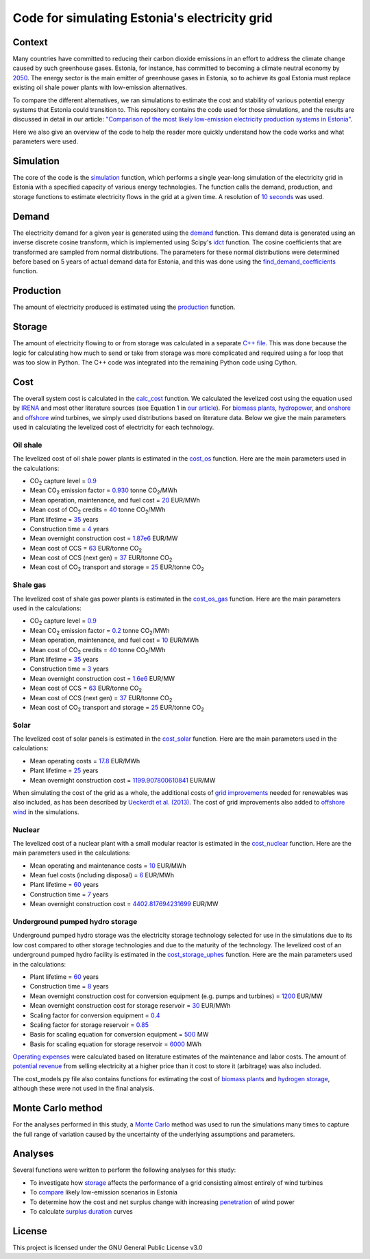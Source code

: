 ==============================================
Code for simulating Estonia's electricity grid
==============================================

Context
-------

Many countries have committed to reducing their carbon dioxide emissions in an effort to address the climate change caused by such greenhouse gases. Estonia, for instance, has committed to becoming a climate neutral economy by 2050_. The energy sector is the main emitter of greenhouse gases in Estonia, so to achieve its goal Estonia must replace existing oil shale power plants with low-emission alternatives.

To compare the different alternatives, we ran simulations to estimate the cost and stability of various potential energy systems that Estonia could transition to. This repository contains the code used for those simulations, and the results are discussed in detail in our article: `"Comparison of the most likely low-emission electricity production systems in Estonia"`_.

Here we also give an overview of the code to help the reader more quickly understand how the code works and what parameters were used.

Simulation
----------
The core of the code is the `simulation <https://github.com/zmeri/electricity-sim-estonia/blob/master/electric_grid_est.py#L21>`_ function, which performs a single year-long simulation of the electricity grid in Estonia with a specified capacity of various energy technologies. The function calls the demand, production, and storage functions to estimate electricity flows in the grid at a given time. A resolution of `10 seconds <https://github.com/zmeri/electricity-sim-estonia/blob/master/electric_grid_est.py#L25>`_ was used.

Demand
------

The electricity demand for a given year is generated using the `demand <https://github.com/zmeri/electricity-sim-estonia/blob/master/electric_grid_est.py#L264>`_ function. This demand data is generated using an inverse discrete cosine transform, which is implemented using Scipy's idct_ function. The cosine coefficients that are transformed are sampled from normal distributions. The parameters for these normal distributions were determined before based on 5 years of actual demand data for Estonia, and this was done using the `find_demand_coefficients <https://github.com/zmeri/electricity-sim-estonia/blob/master/electric_grid_est.py#L391>`_ function.

Production
----------

The amount of electricity produced is estimated using the `production <https://github.com/zmeri/electricity-sim-estonia/blob/master/electric_grid_est.py#L115>`_ function.

Storage
-------

The amount of electricity flowing to or from storage was calculated in a separate `C++ file <https://github.com/zmeri/electricity-sim-estonia/blob/master/storage_func/storage_base.cpp#L8>`_. This was done because the logic for calculating how much to send or take from storage was more complicated and required using a for loop that was too slow in Python. The C++ code was integrated into the remaining Python code using Cython.

Cost
----

The overall system cost is calculated in the `calc_cost <https://github.com/zmeri/electricity-sim-estonia/blob/master/electric_grid_est.py#L290>`_ function. We calculated the levelized cost using the equation used by IRENA_ and most other literature sources (see Equation 1 in `our article`_). For `biomass plants <https://github.com/zmeri/electricity-sim-estonia/blob/master/electric_grid_est.py#L328>`_, `hydropower <https://github.com/zmeri/electricity-sim-estonia/blob/master/electric_grid_est.py#L332>`_, and `onshore <https://github.com/zmeri/electricity-sim-estonia/blob/master/cost_models.py#L151>`_ and `offshore <https://github.com/zmeri/electricity-sim-estonia/blob/master/cost_models.py#L159>`_ wind turbines, we simply used distributions based on literature data. Below we give the main parameters used in calculating the levelized cost of electricity for each technology.

Oil shale
~~~~~~~~~

The levelized cost of oil shale power plants is estimated in the `cost_os <https://github.com/zmeri/electricity-sim-estonia/blob/master/cost_models.py#L10>`_ function. Here are the main parameters used in the calculations:

*  CO\ :sub:`2` capture level = `0.9 <https://github.com/zmeri/electricity-sim-estonia/blob/master/cost_models.py#L14>`_
*  Mean CO\ :sub:`2` emission factor = `0.930 <https://github.com/zmeri/electricity-sim-estonia/blob/master/cost_models.py#L15>`_ tonne CO\ :sub:`2`\ /MWh
*  Mean operation, maintenance, and fuel cost = `20 <https://github.com/zmeri/electricity-sim-estonia/blob/master/cost_models.py#L16>`_ EUR/MWh
*  Mean cost of CO\ :sub:`2` credits = `40 <https://github.com/zmeri/electricity-sim-estonia/blob/master/cost_models.py#L18>`_ tonne CO\ :sub:`2`\ /MWh
*  Plant lifetime = `35 <https://github.com/zmeri/electricity-sim-estonia/blob/master/cost_models.py#L22>`_ years
*  Construction time = `4 <https://github.com/zmeri/electricity-sim-estonia/blob/master/cost_models.py#L23>`_ years
*  Mean overnight construction cost = `1.87e6 <https://github.com/zmeri/electricity-sim-estonia/blob/master/cost_models.py#L24>`_ EUR/MW
*  Mean cost of CCS = `63 <https://github.com/zmeri/electricity-sim-estonia/blob/master/cost_models.py#L27>`_ EUR/tonne CO\ :sub:`2`
*  Mean cost of CCS (next gen) = `37 <https://github.com/zmeri/electricity-sim-estonia/blob/master/cost_models.py#L28>`_ EUR/tonne CO\ :sub:`2`
*  Mean cost of CO\ :sub:`2` transport and storage = `25 <https://github.com/zmeri/electricity-sim-estonia/blob/master/cost_models.py#L26>`_ EUR/tonne CO\ :sub:`2`

Shale gas
~~~~~~~~~

The levelized cost of shale gas power plants is estimated in the `cost_os_gas <https://github.com/zmeri/electricity-sim-estonia/blob/master/cost_models.py#L48>`_ function. Here are the main parameters used in the calculations:

*  CO\ :sub:`2` capture level = `0.9 <https://github.com/zmeri/electricity-sim-estonia/blob/master/cost_models.py#L52>`_
*  Mean CO\ :sub:`2` emission factor = `0.2 <https://github.com/zmeri/electricity-sim-estonia/blob/master/cost_models.py#L53>`_ tonne CO\ :sub:`2`\ /MWh
*  Mean operation, maintenance, and fuel cost = `10 <https://github.com/zmeri/electricity-sim-estonia/blob/master/cost_models.py#L54>`_ EUR/MWh
*  Mean cost of CO\ :sub:`2` credits = `40 <https://github.com/zmeri/electricity-sim-estonia/blob/master/cost_models.py#L55>`_ tonne CO\ :sub:`2`\ /MWh
*  Plant lifetime = `35 <https://github.com/zmeri/electricity-sim-estonia/blob/master/cost_models.py#L57>`_ years
*  Construction time = `3 <https://github.com/zmeri/electricity-sim-estonia/blob/master/cost_models.py#L58>`_ years
*  Mean overnight construction cost = `1.6e6 <https://github.com/zmeri/electricity-sim-estonia/blob/master/cost_models.py#L59>`_ EUR/MW
*  Mean cost of CCS = `63 <https://github.com/zmeri/electricity-sim-estonia/blob/master/cost_models.py#L62>`_ EUR/tonne CO\ :sub:`2`
*  Mean cost of CCS (next gen) = `37 <https://github.com/zmeri/electricity-sim-estonia/blob/master/cost_models.py#L63>`_ EUR/tonne CO\ :sub:`2`
*  Mean cost of CO\ :sub:`2` transport and storage = `25 <https://github.com/zmeri/electricity-sim-estonia/blob/master/cost_models.py#L61>`_ EUR/tonne CO\ :sub:`2`

Solar
~~~~~

The levelized cost of solar panels is estimated in the `cost_solar <https://github.com/zmeri/electricity-sim-estonia/blob/master/cost_models.py#L126>`_ function. Here are the main parameters used in the calculations:

*  Mean operating costs = `17.8 <https://github.com/zmeri/electricity-sim-estonia/blob/master/cost_models.py#L129>`_ EUR/MWh
*  Plant lifetime = `25 <https://github.com/zmeri/electricity-sim-estonia/blob/master/cost_models.py#L127>`_ years
*  Mean overnight construction cost = `1199.907800610841 <https://github.com/zmeri/electricity-sim-estonia/blob/master/cost_models.py#L128>`_ EUR/MW
When simulating the cost of the grid as a whole, the additional costs of `grid improvements <https://github.com/zmeri/electricity-sim-estonia/blob/master/cost_models.py#L134>`_ needed for renewables was also included, as has been described by `Ueckerdt et al. (2013)`_. The cost of grid improvements also added to `offshore wind <https://github.com/zmeri/electricity-sim-estonia/blob/master/cost_models.py#L166>`_ in the simulations.

Nuclear
~~~~~~~

The levelized cost of a nuclear plant with a small modular reactor is estimated in the `cost_nuclear <https://github.com/zmeri/electricity-sim-estonia/blob/master/cost_models.py#L178>`_ function. Here are the main parameters used in the calculations:

*  Mean operating and maintenance costs = `10 <https://github.com/zmeri/electricity-sim-estonia/blob/master/cost_models.py#L189>`_ EUR/MWh
*  Mean fuel costs (including disposal) = `6 <https://github.com/zmeri/electricity-sim-estonia/blob/master/cost_models.py#L187>`_ EUR/MWh
*  Plant lifetime = `60 <https://github.com/zmeri/electricity-sim-estonia/blob/master/cost_models.py#L182>`_ years
*  Construction time = `7 <https://github.com/zmeri/electricity-sim-estonia/blob/master/cost_models.py#L183>`_ years
*  Mean overnight construction cost = `4402.817694231699 <https://github.com/zmeri/electricity-sim-estonia/blob/master/cost_models.py#L186>`_ EUR/MW

Underground pumped hydro storage
~~~~~~~~~~~~~~~~~~~~~~~~~~~~~~~~

Underground pumped hydro storage was the electricity storage technology selected for use in the simulations due to its low cost compared to other storage technologies and due to the maturity of the technology. The levelized cost of an underground pumped hydro facility is estimated in the `cost_storage_uphes <https://github.com/zmeri/electricity-sim-estonia/blob/master/cost_models.py#L203>`_ function. Here are the main parameters used in the calculations:

*  Plant lifetime = `60 <https://github.com/zmeri/electricity-sim-estonia/blob/master/cost_models.py#L211>`_ years
*  Construction time = `8 <https://github.com/zmeri/electricity-sim-estonia/blob/master/cost_models.py#L212>`_ years
*  Mean overnight construction cost for conversion equipment (e.g. pumps and turbines) = `1200 <https://github.com/zmeri/electricity-sim-estonia/blob/master/cost_models.py#L218>`_ EUR/MW
*  Mean overnight construction cost for storage reservoir = `30 <https://github.com/zmeri/electricity-sim-estonia/blob/master/cost_models.py#L219>`_ EUR/MWh
*  Scaling factor for conversion equipment = `0.4 <https://github.com/zmeri/electricity-sim-estonia/blob/master/cost_models.py#L215>`_
*  Scaling factor for storage reservoir = `0.85 <https://github.com/zmeri/electricity-sim-estonia/blob/master/cost_models.py#L214>`_
*  Basis for scaling equation for conversion equipment = `500 <https://github.com/zmeri/electricity-sim-estonia/blob/master/cost_models.py#L217>`_ MW
*  Basis for scaling equation for storage reservoir = `6000 <https://github.com/zmeri/electricity-sim-estonia/blob/master/cost_models.py#L216>`_ MWh
`Operating expenses <https://github.com/zmeri/electricity-sim-estonia/blob/master/cost_models.py#L222>`_ were calculated based on literature estimates of the maintenance and labor costs. The amount of `potential revenue <https://github.com/zmeri/electricity-sim-estonia/blob/master/cost_models.py#L225>`_ from selling electricity at a higher price than it cost to store it (arbitrage) was also included.

The cost_models.py file also contains functions for estimating the cost of `biomass plants <https://github.com/zmeri/electricity-sim-estonia/blob/master/cost_models.py#L83>`_ and `hydrogen storage <https://github.com/zmeri/electricity-sim-estonia/blob/master/cost_models.py#L242>`_, although these were not used in the final analysis.

Monte Carlo method
------------------

For the analyses performed in this study, a `Monte Carlo <https://github.com/zmeri/electricity-sim-estonia/blob/master/electric_grid_est.py#L348>`_ method was used to run the simulations many times to capture the full range of variation caused by the uncertainty of the underlying assumptions and parameters.

Analyses
--------

Several functions were written to perform the following analyses for this study:

*  To investigate how `storage <https://github.com/zmeri/electricity-sim-estonia/blob/master/electric_grid_est.py#L471>`_ affects the performance of a grid consisting almost entirely of wind turbines
*  To `compare <https://github.com/zmeri/electricity-sim-estonia/blob/master/electric_grid_est.py#L537>`_ likely low-emission scenarios in Estonia
*  To determine how the cost and net surplus change with increasing `penetration <https://github.com/zmeri/electricity-sim-estonia/blob/master/electric_grid_est.py#L658>`_ of wind power
*  To calculate `surplus duration <https://github.com/zmeri/electricity-sim-estonia/blob/master/electric_grid_est.py#L618>`_ curves

License
-------

This project is licensed under the GNU General Public License v3.0

.. _2050: https://www.riigiteataja.ee/akt/315052021012
.. _`"Comparison of the most likely low-emission electricity production systems in Estonia"`: https...
.. _idct: https://docs.scipy.org/doc/scipy/reference/generated/scipy.fft.idct.html
.. _IRENA: https://www.irena.org/publications/2020/Jun/Renewable-Power-Costs-in-2019
.. _`our article`: https...
.. _`Ueckerdt et al. (2013)`: https://doi.org/10.1016/j.energy.2013.10.072